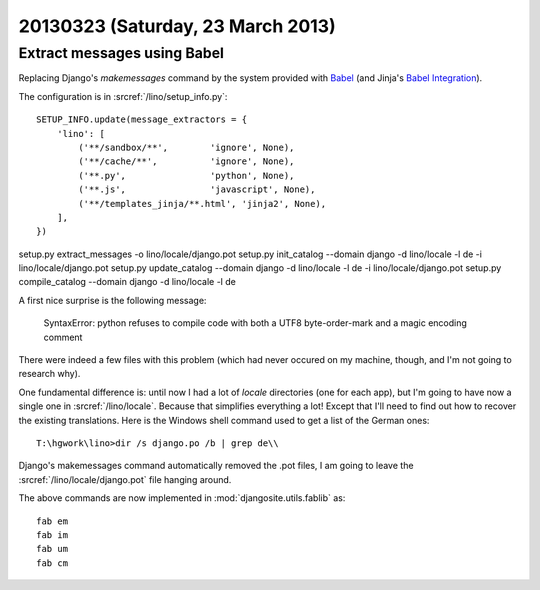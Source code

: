 ==================================
20130323 (Saturday, 23 March 2013)
==================================

Extract messages using Babel
----------------------------

Replacing Django's `makemessages` 
command by the system provided with Babel_
(and Jinja's `Babel Integration <http://jinja.pocoo.org/docs/integration/>`__).

.. _Babel: http://babel.edgewall.org/wiki/Documentation/setup.html


The configuration is in :srcref:`/lino/setup_info.py`::

  SETUP_INFO.update(message_extractors = {
      'lino': [
          ('**/sandbox/**',        'ignore', None),
          ('**/cache/**',          'ignore', None),
          ('**.py',                'python', None),
          ('**.js',                'javascript', None),
          ('**/templates_jinja/**.html', 'jinja2', None),
      ],
  })



setup.py extract_messages -o lino/locale/django.pot
setup.py init_catalog    --domain django -d lino/locale -l de -i lino/locale/django.pot
setup.py update_catalog  --domain django -d lino/locale -l de -i lino/locale/django.pot
setup.py compile_catalog --domain django -d lino/locale -l de


A first nice surprise is the following message:

  SyntaxError: python refuses to compile code with both a UTF8 byte-order-mark and a magic encoding comment

There were indeed a few files with this problem (which had never occured 
on my machine, though, and I'm not going to research why).

One fundamental difference is: until now I had a 
lot of `locale` directories (one for each app), 
but I'm going to have now a single one in 
:srcref:`/lino/locale`.
Because that simplifies everything a lot!
Except that I'll need to find out how to recover the 
existing translations. 
Here is the Windows shell command used to get a list of the German ones::

  T:\hgwork\lino>dir /s django.po /b | grep de\\

Django's makemessages command automatically removed the .pot files,
I am going to leave the :srcref:`/lino/locale/django.pot` file hanging around.

The above commands are now implemented in :mod:`djangosite.utils.fablib` as::

  fab em
  fab im
  fab um
  fab cm


